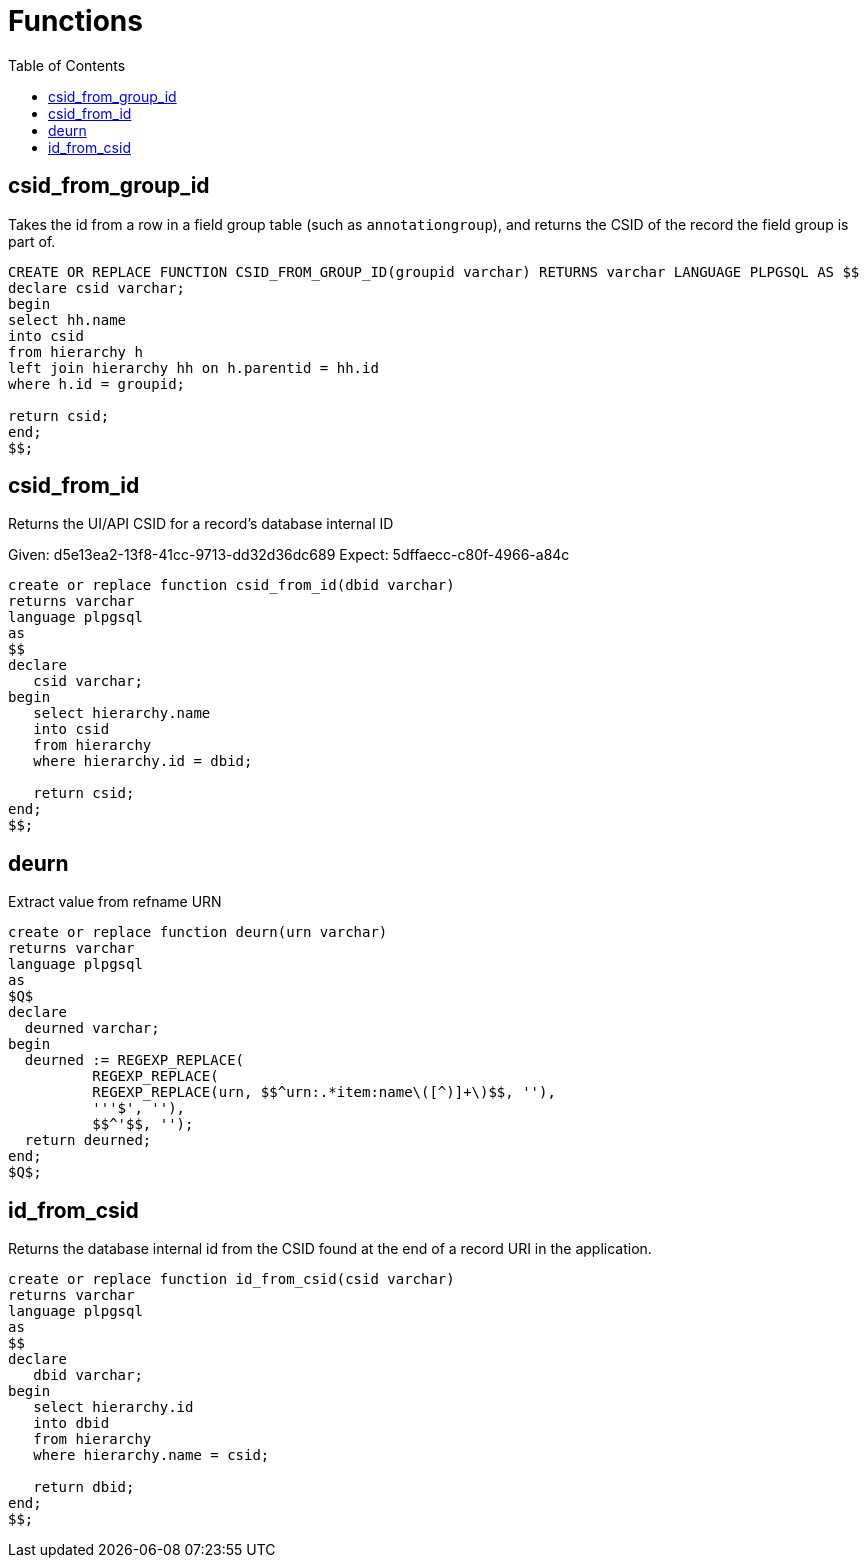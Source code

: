 :toc:
:toc-placement!:
:toclevels: 4

= Functions

toc::[]

== csid_from_group_id

Takes the id from a row in a field group table (such as `annotationgroup`), and returns the CSID of the record the field group is part of.

[source,sql]
----
CREATE OR REPLACE FUNCTION CSID_FROM_GROUP_ID(groupid varchar) RETURNS varchar LANGUAGE PLPGSQL AS $$
declare csid varchar;
begin
select hh.name
into csid
from hierarchy h
left join hierarchy hh on h.parentid = hh.id
where h.id = groupid;

return csid;
end;
$$;
----

== csid_from_id

Returns the UI/API CSID for a record's database internal ID

Given: d5e13ea2-13f8-41cc-9713-dd32d36dc689
Expect: 5dffaecc-c80f-4966-a84c

[source,sql]
----
create or replace function csid_from_id(dbid varchar)
returns varchar
language plpgsql
as
$$
declare
   csid varchar;
begin
   select hierarchy.name
   into csid
   from hierarchy
   where hierarchy.id = dbid;

   return csid;
end;
$$;
----

== deurn

Extract value from refname URN

[source,sql]
----
create or replace function deurn(urn varchar)
returns varchar
language plpgsql
as
$Q$
declare
  deurned varchar;
begin
  deurned := REGEXP_REPLACE(
	  REGEXP_REPLACE(
	  REGEXP_REPLACE(urn, $$^urn:.*item:name\([^)]+\)$$, ''),
	  '''$', ''),
	  $$^'$$, '');
  return deurned;
end;
$Q$;
----

== id_from_csid

Returns the database internal id from the CSID found at the end of a record URI in the application.

[source,sql]
----
create or replace function id_from_csid(csid varchar)
returns varchar
language plpgsql
as
$$
declare
   dbid varchar;
begin
   select hierarchy.id
   into dbid
   from hierarchy
   where hierarchy.name = csid;

   return dbid;
end;
$$;
----
